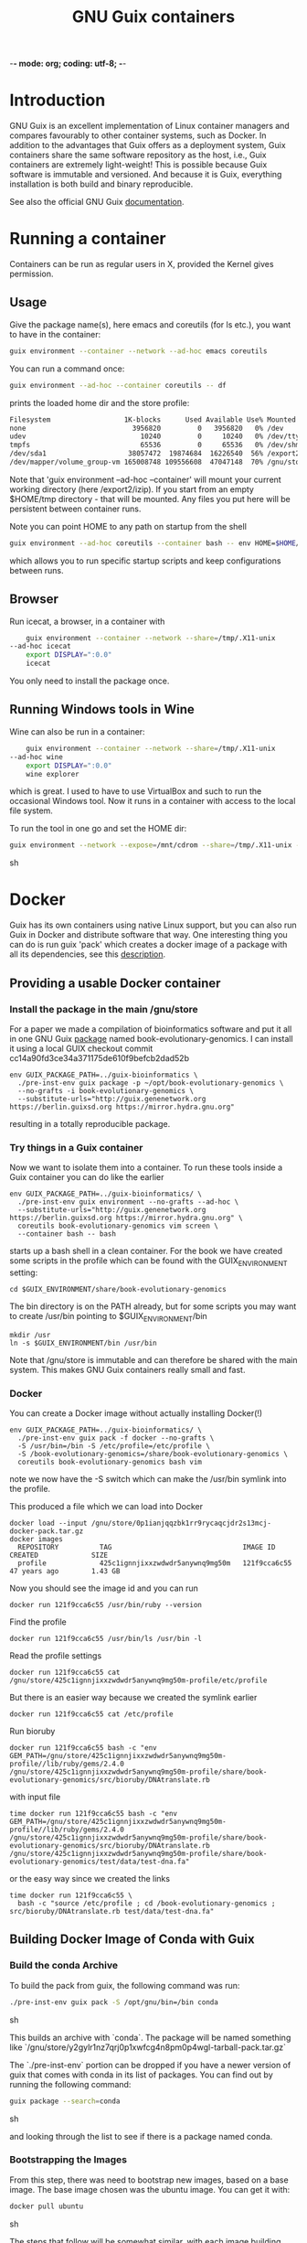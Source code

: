 -*- mode: org; coding: utf-8; -*-

#+TITLE: GNU Guix containers

* Introduction

GNU Guix is an excellent implementation of Linux container managers
and compares favourably to other container systems, such as Docker.
In addition to the advantages that Guix offers as a deployment system,
Guix containers share the same software repository as the host, i.e.,
Guix containers are extremely light-weight! This is possible because
Guix software is immutable and versioned. And because it is Guix,
everything installation is both build and binary reproducible.

See also the official GNU Guix [[https://www.gnu.org/software/guix/manual/html_node/Invoking-guix-environment.html#][documentation]].

* Running a container

Containers can be run as regular users in X, provided the Kernel
gives permission.

** Usage

Give the package name(s), here emacs and coreutils (for ls etc.), you want to have in the container:

#+begin_src sh
    guix environment --container --network --ad-hoc emacs coreutils
#+end_src

You can run a command once:

#+begin_src sh
guix environment --ad-hoc --container coreutils -- df
#+end_src

prints the loaded home dir and the store profile:

#+begin_src sh
Filesystem                  1K-blocks      Used Available Use% Mounted on
none                          3956820         0   3956820   0% /dev
udev                            10240         0     10240   0% /dev/tty
tmpfs                           65536         0     65536   0% /dev/shm
/dev/sda1                    38057472  19874684  16226540  56% /export2/izip
/dev/mapper/volume_group-vm 165008748 109556608  47047148  70% /gnu/store/ikkks8c56g56znb5jgl737wkq7w9847c-profile
#+end_src

Note that 'guix environment --ad-hoc --container' will mount your
current working directory (here /export2/izip). If you start from an
empty $HOME/tmp directory - that will be mounted. Any files you put
here will be persistent between container runs.

Note you can point HOME to any path on startup from the shell

#+begin_src sh
guix environment --ad-hoc coreutils --container bash -- env HOME=$HOME/tmp/newhome/ bash
#+end_src

which allows you to run specific startup scripts and keep
configurations between runs.
** Browser

Run icecat, a browser, in a container with

#+begin_src sh
    guix environment --container --network --share=/tmp/.X11-unix
--ad-hoc icecat
    export DISPLAY=":0.0"
    icecat
#+end_src

You only need to install the package once.

** Running Windows tools in Wine

Wine can also be run in a container:

#+begin_src sh
    guix environment --container --network --share=/tmp/.X11-unix
--ad-hoc wine
    export DISPLAY=":0.0"
    wine explorer
#+end_src

which is great. I used to have to use VirtualBox and such to run the
occasional Windows tool. Now it runs in a container with access to
the local file system.

To run the tool in one go and set the HOME dir:

#+begin_src sh
guix environment --network --expose=/mnt/cdrom --share=/tmp/.X11-unix --container --ad-hoc wine vim bash coreutils -- env HOME=`pwd` DISPLAY=":0.0" wine explorer
#+end_src sh

* Docker

Guix has its own containers using native Linux support, but you can
also run Guix in Docker and distribute software that way. One
interesting thing you can do is run guix 'pack' which creates a docker
image of a package with all its dependencies, see this [[https://www.gnu.org/software/guix/news/creating-bundles-with-guix-pack.html][description]].

** Providing a usable Docker container

*** Install the package in the main /gnu/store

For a paper we made a compilation of bioinformatics software and put
it all in one GNU Guix [[https://gitlab.com/genenetwork/guix-bioinformatics/blob/master/gn/packages/book_evolutionary_genomics.scm#L113][package]] named book-evolutionary-genomics.  I
can install it using a local GUIX checkout commit
cc14a90fd3ce34a371175de610f9befcb2dad52b

#+begin_src shell
env GUIX_PACKAGE_PATH=../guix-bioinformatics \
  ./pre-inst-env guix package -p ~/opt/book-evolutionary-genomics \
  --no-grafts -i book-evolutionary-genomics \
  --substitute-urls="http://guix.genenetwork.org https://berlin.guixsd.org https://mirror.hydra.gnu.org"
#+end_src

resulting in a totally reproducible package.

*** Try things in a Guix container

Now we want to isolate them into a container.  To run these tools
inside a Guix container you can do like the earlier

#+begin_src shell
env GUIX_PACKAGE_PATH=../guix-bioinformatics/ \
  ./pre-inst-env guix environment --no-grafts --ad-hoc \
  --substitute-urls="http://guix.genenetwork.org https://berlin.guixsd.org https://mirror.hydra.gnu.org" \
  coreutils book-evolutionary-genomics vim screen \
  --container bash -- bash
#+end_src

starts up a bash shell in a clean container. For the book we have created
some scripts in the profile which can be found with the GUIX_ENVIRONMENT setting:

: cd $GUIX_ENVIRONMENT/share/book-evolutionary-genomics

The bin directory is on the PATH already, but for some scripts you may
want to create /usr/bin pointing to $GUIX_ENVIRONMENT/bin

: mkdir /usr
: ln -s $GUIX_ENVIRONMENT/bin /usr/bin

Note that /gnu/store is immutable and can therefore be shared with the
main system. This makes GNU Guix containers really small and fast.

*** Docker

You can create a Docker image without actually installing Docker(!)

#+begin_src shell
env GUIX_PACKAGE_PATH=../guix-bioinformatics/ \
  ./pre-inst-env guix pack -f docker --no-grafts \
  -S /usr/bin=/bin -S /etc/profile=/etc/profile \
  -S /book-evolutionary-genomics=/share/book-evolutionary-genomics \
  coreutils book-evolutionary-genomics bash vim
#+end_src

note we now have the -S switch which can make the /usr/bin symlink
into the profile.

This produced a file which we can load into Docker

: docker load --input /gnu/store/0p1ianjqqzbk1rr9rycaqcjdr2s13mcj-docker-pack.tar.gz
: docker images
:   REPOSITORY          TAG                                IMAGE ID            CREATED             SIZE
:   profile             425c1ignnjixxzwdwdr5anywnq9mg50m   121f9cca6c55        47 years ago        1.43 GB


Now you should see the image id and you can run

: docker run 121f9cca6c55 /usr/bin/ruby --version

Find the profile

: docker run 121f9cca6c55 /usr/bin/ls /usr/bin -l

Read the profile settings

: docker run 121f9cca6c55 cat /gnu/store/425c1ignnjixxzwdwdr5anywnq9mg50m-profile/etc/profile

But there is an easier way because we created the symlink earlier

: docker run 121f9cca6c55 cat /etc/profile

Run bioruby

: docker run 121f9cca6c55 bash -c "env GEM_PATH=/gnu/store/425c1ignnjixxzwdwdr5anywnq9mg50m-profile//lib/ruby/gems/2.4.0 /gnu/store/425c1ignnjixxzwdwdr5anywnq9mg50m-profile/share/book-evolutionary-genomics/src/bioruby/DNAtranslate.rb

with input file

: time docker run 121f9cca6c55 bash -c "env GEM_PATH=/gnu/store/425c1ignnjixxzwdwdr5anywnq9mg50m-profile//lib/ruby/gems/2.4.0 /gnu/store/425c1ignnjixxzwdwdr5anywnq9mg50m-profile/share/book-evolutionary-genomics/src/bioruby/DNAtranslate.rb /gnu/store/425c1ignnjixxzwdwdr5anywnq9mg50m-profile/share/book-evolutionary-genomics/test/data/test-dna.fa"

or the easy way since we created the links

: time docker run 121f9cca6c55 \
:   bash -c "source /etc/profile ; cd /book-evolutionary-genomics ; src/bioruby/DNAtranslate.rb test/data/test-dna.fa"

** Building Docker Image of Conda with Guix

*** Build the conda Archive

To build the pack from guix, the following command was run:

#+begin_src sh
./pre-inst-env guix pack -S /opt/gnu/bin=/bin conda
#+end_src sh

This builds an archive with `conda`. The package will be named something like
`/gnu/store/y2gylr1nz7qrj0p1xwfcg4n8pm0p4wgl-tarball-pack.tar.gz`

The `./pre-inst-env` portion can be dropped if you have a newer version of guix
that comes with conda in its list of packages. You can find out by running the
following command:

#+begin_src sh
guix package --search=conda
#+end_src sh

and looking through the list to see if there is a package named conda.

*** Bootstrapping the Images

From this step, there was need to bootstrap new images, based on a base image.
The base image chosen was the ubuntu image. You can get it with:

#+begin_src sh
docker pull ubuntu
#+end_src sh

The steps that follow will be somewhat similar, with each image building upon
the image before it.

The files created here can be found 
[[https://github.com/fredmanglis/guix-conda-docker/][in this repository]].

The first image to be built only contains conda, and it was initialised with a
new environment called `default-env`. This was done by writing a Docker file with
the following content:

#+begin_src dockerfile
FROM ubuntu:latest
COPY /gnu/store/y2gylr1nz7qrj0p1xwfcg4n8pm0p4wgl-tarball-pack.tar.gz /tmp/conda-pack.tar.gz
RUN tar -xzf /tmp/conda-pack.tar.gz && rm -f /tmp/conda-pack.tar.gz
RUN /opt/gnu/bin/conda create --name default-env
#+end_src dockerfile

This file was saved as `Dockerfile.conda` and then the image was built by
running

#+begin_src sh
docker build -t fredmanglis/guix-conda-plain:latest -f Dockerfile.conda .
#+end_src sh

Be careful not to miss the dot at the end of the command. This command creates a
new image, from the base image fredmanglis/guix-conda-base-img:latest and tags
the new image with the name fredmanglis/guix-conda-plain:latest

This new image is then used to bootstrap the next, by first creating a file
`Dockerfile.bioconda` and entering the following content into it:

#+begin_src dockerfile
FROM fredmanglis/guix-conda-plain:latest

RUN conda config --add channels r
RUN conda config --add channels defaults
RUN conda config --add channels conda-forge
RUN conda config --add channels bioconda
#+end_src dockerfile

This file instructs docker to bootstrap the new image from the image named
fredmanglis/guix-conda-plain:latest and then run the commands to add the
channels required to access the bioconda packages.

The new image, with bioconda initialised, is then created by running

#+begin_src sh
docker build -t fredmanglis/guix-bioconda:latest -f Dockerfile.bioconda .
#+end_src sh

Be careful not to miss the dot at the end of the command.

The next image to build contains the sambamba package from the bioconda channel.
We start by defining the image in a file, `Dockerfile.sambamba` which contains:

#+begin_src dockerfile
FROM fredmanglis/guix-bioconda:latest
RUN /opt/gnu/bin/conda install --yes --name default-env sambamba
#+end_src dockerfile

As can be seen, the package is installed in the environment `default-env`
defined while bootstrapping the image with conda only. This new image is
built with the command:

#+begin_src sh
docker build -t fredmanglis/guix-sambamba:latest -f Dockerfile.sambamba .
#+end_src sh

Do not miss the dot at the end of the command.

*** Publishing the Images

The images built in the processes above are all available at
https://hub.docker.com/r/fredmanglis/

To publish them, docker's push command was used, as follows:

#+begin_src sh
docker push fredmanglis/guix-conda-plain:latest && \
docker push fredmanglis/guix-bioconda:latest  && \
docker push fredmanglis/guix-sambamba:latest
#+end_src sh

These are really, three separate commands, in a sequence that only runs the later
commands if the ones before them ran successfully. This ensures that the derived
images are only uploaded after the images they are based on have been
successfully uploaded.

*** Get the Images

To get any of the images, use a command of the form:

#+begin_src sh
docker pull fredmanglis/<img-name>:<img-tag>
#+end_src sh

replacing <img-name> and <img-tag> with the actual image name and tag. For
example, to get the image with bioconda already set up, do:

#+begin_src sh
docker pull fredmanglis/guix-bioconda:latest
#+end_src sh

*** Run Installed Applications

To run the applications installed, we need to set up the path correctly. To do
this, we make use of docker's --env-file option, in something similar to the
following:

#+begin_src bash
docker run --env-file=<file-with-env-vars> img-to-run:img-tag <command-to-run>
#+end_src bash

The <file-with-env-vars> can be found [[https://github.com/fredmanglis/guix-conda-docker/][here]].

Now you can proceed to run a command, for example:

#+begin_src sh
docker run --env-file=environment_variables --volume /tmp/sample:/data \
fredmanglis/guix-sambamba bash -c "sambamba view /data/test.bam"
#+end_src sh

the `--volume` option enables one to mount a specific directory to the docker
container that is created, so that the data is available to the running
commands.
